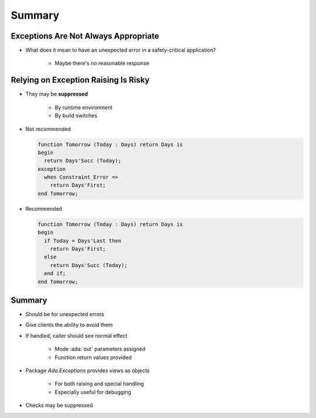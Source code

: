 =========
Summary
=========

---------------------------------------
Exceptions Are Not Always Appropriate
---------------------------------------

.. container:: columns

 .. container:: column

    * What does it mean to have an unexpected error in a safety-critical application?

       - Maybe there's no reasonable response

 .. container:: column

    .. image:: airbag_exception_handler.png

---------------------------------------
Relying on Exception Raising Is Risky
---------------------------------------

* They may be **suppressed**
   
   * By runtime environment
   * By build switches

* Not recommended

  .. code:: Ada

     function Tomorrow (Today : Days) return Days is
     begin
       return Days'Succ (Today);
     exception
       when Constraint_Error =>
         return Days'First;
     end Tomorrow;

* Recommended

  .. code:: Ada

     function Tomorrow (Today : Days) return Days is
     begin
       if Today = Days'Last then
         return Days'First;
       else
         return Days'Succ (Today);
       end if;
     end Tomorrow;

---------
Summary
---------

* Should be for unexpected errors
* Give clients the ability to avoid them
* If handled, caller should see normal effect

   - Mode :ada:`out` parameters assigned
   - Function return values provided

* Package `Ada.Exceptions` provides views as objects

   - For both raising and special handling
   - Especially useful for debugging

* Checks may be suppressed
